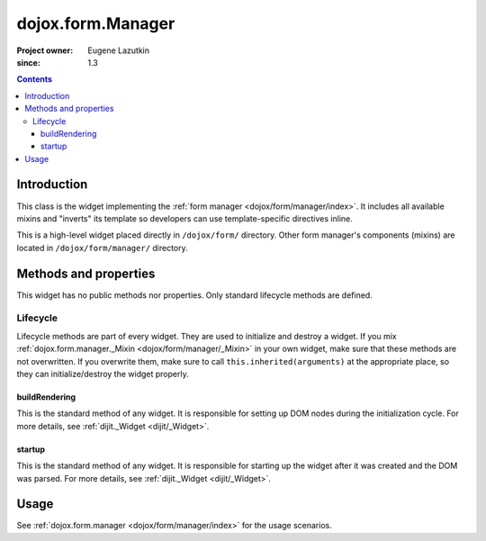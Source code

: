 .. _dojox/form/Manager:

==================
dojox.form.Manager
==================

:Project owner: Eugene Lazutkin
:since: 1.3

.. contents ::
   :depth: 3

Introduction
============

This class is the widget implementing the :ref:`form manager <dojox/form/manager/index>`. It includes all available mixins and "inverts" its template so developers can use template-specific directives inline.

This is a high-level widget placed directly in ``/dojox/form/`` directory. Other form manager's components (mixins) are located in ``/dojox/form/manager/`` directory.

Methods and properties
======================

This widget has no public methods nor properties. Only standard lifecycle methods are defined.

Lifecycle
---------

Lifecycle methods are part of every widget. They are used to initialize and destroy a widget. If you mix :ref:`dojox.form.manager._Mixin <dojox/form/manager/_Mixin>` in your own widget, make sure that these methods are not overwritten. If you overwrite them, make sure to call ``this.inherited(arguments)`` at the appropriate place, so they can initialize/destroy the widget properly.

buildRendering
~~~~~~~~~~~~~~

This is the standard method of any widget. It is responsible for setting up DOM nodes during the initialization cycle. For more details, see :ref:`dijit._Widget <dijit/_Widget>`.

startup
~~~~~~~

This is the standard method of any widget. It is responsible for starting up the widget after it was created and the DOM was parsed. For more details, see :ref:`dijit._Widget <dijit/_Widget>`.

Usage
=====

See :ref:`dojox.form.manager <dojox/form/manager/index>` for the usage scenarios.
